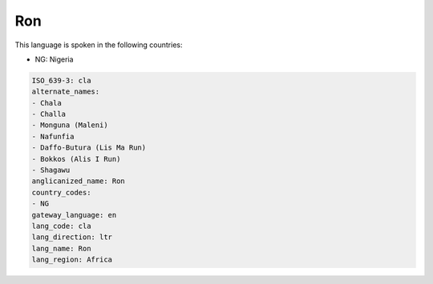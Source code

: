 .. _cla:

Ron
===

This language is spoken in the following countries:

* NG: Nigeria

.. code-block:: yaml

    ISO_639-3: cla
    alternate_names:
    - Chala
    - Challa
    - Monguna (Maleni)
    - Nafunfia
    - Daffo-Butura (Lis Ma Run)
    - Bokkos (Alis I Run)
    - Shagawu
    anglicanized_name: Ron
    country_codes:
    - NG
    gateway_language: en
    lang_code: cla
    lang_direction: ltr
    lang_name: Ron
    lang_region: Africa
    
